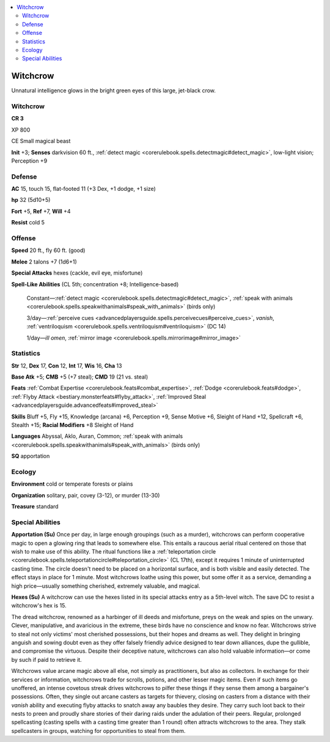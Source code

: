 
.. _`bestiary5.witchcrow`:

.. contents:: \ 

.. _`bestiary5.witchcrow#witchcrow`:

Witchcrow
**********

Unnatural intelligence glows in the bright green eyes of this large, jet-black crow.

Witchcrow
==========

**CR 3** 

XP 800

CE Small magical beast

\ **Init**\  +3; \ **Senses**\  darkvision 60 ft., :ref:`detect magic <corerulebook.spells.detectmagic#detect_magic>`\ , low-light vision; Perception +9

.. _`bestiary5.witchcrow#defense`:

Defense
========

\ **AC**\  15, touch 15, flat-footed 11 (+3 Dex, +1 dodge, +1 size)

\ **hp**\  32 (5d10+5)

\ **Fort**\  +5, \ **Ref**\  +7, \ **Will**\  +4

\ **Resist**\  cold 5

.. _`bestiary5.witchcrow#offense`:

Offense
========

\ **Speed**\  20 ft., fly 60 ft. (good)

\ **Melee**\  2 talons +7 (1d6+1)

\ **Special Attacks**\  hexes (cackle, evil eye, misfortune)

\ **Spell-Like Abilities**\  (CL 5th; concentration +8; Intelligence-based)

 Constant—:ref:`detect magic <corerulebook.spells.detectmagic#detect_magic>`\ , :ref:`speak with animals <corerulebook.spells.speakwithanimals#speak_with_animals>`\  (birds only)

 3/day—:ref:`perceive cues <advancedplayersguide.spells.perceivecues#perceive_cues>`\ , \ *vanish*\ , :ref:`ventriloquism <corerulebook.spells.ventriloquism#ventriloquism>`\  (DC 14)

 1/day—\ *ill omen*\ , :ref:`mirror image <corerulebook.spells.mirrorimage#mirror_image>`

.. _`bestiary5.witchcrow#statistics`:

Statistics
===========

\ **Str**\  12, \ **Dex**\  17, \ **Con**\  12, \ **Int**\  17, \ **Wis**\  16, \ **Cha**\  13

\ **Base Atk**\  +5; \ **CMB**\  +5 (+7 steal); \ **CMD**\  19 (21 vs. steal)

\ **Feats**\  :ref:`Combat Expertise <corerulebook.feats#combat_expertise>`\ , :ref:`Dodge <corerulebook.feats#dodge>`\ , :ref:`Flyby Attack <bestiary.monsterfeats#flyby_attack>`\ , :ref:`Improved Steal <advancedplayersguide.advancedfeats#improved_steal>`

\ **Skills**\  Bluff +5, Fly +15, Knowledge (arcana) +6, Perception +9, Sense Motive +6, Sleight of Hand +12, Spellcraft +6, Stealth +15; \ **Racial Modifiers**\  +8 Sleight of Hand

\ **Languages**\  Abyssal, Aklo, Auran, Common; :ref:`speak with animals <corerulebook.spells.speakwithanimals#speak_with_animals>`\  (birds only)

\ **SQ**\  apportation

.. _`bestiary5.witchcrow#ecology`:

Ecology
========

\ **Environment**\  cold or temperate forests or plains

\ **Organization**\  solitary, pair, covey (3-12), or murder (13-30)

\ **Treasure**\  standard

.. _`bestiary5.witchcrow#special_abilities`:

Special Abilities
==================

\ **Apportation (Su)**\  Once per day, in large enough groupings (such as a murder), witchcrows can perform cooperative magic to open a glowing ring that leads to somewhere else. This entails a raucous aerial ritual centered on those that wish to make use of this ability. The ritual functions like a :ref:`teleportation circle <corerulebook.spells.teleportationcircle#teleportation_circle>`\  (CL 17th), except it requires 1 minute of uninterrupted casting time. The circle doesn't need to be placed on a horizontal surface, and is both visible and easily detected. The effect stays in place for 1 minute. Most witchcrows loathe using this power, but some offer it as a service, demanding a high price—usually something cherished, extremely valuable, and magical.

\ **Hexes (Su)**\  A witchcrow can use the hexes listed in its special attacks entry as a 5th-level witch. The save DC to resist a witchcrow's hex is 15.

The dread witchcrow, renowned as a harbinger of ill deeds and misfortune, preys on the weak and spies on the unwary. Clever, manipulative, and avaricious in the extreme, these birds have no conscience and know no fear. Witchcrows strive to steal not only victims' most cherished possessions, but their hopes and dreams as well. They delight in bringing anguish and sowing doubt even as they offer falsely friendly advice designed to tear down alliances, dupe the gullible, and compromise the virtuous. Despite their deceptive nature, witchcrows can also hold valuable information—or come by such if paid to retrieve it.

Witchcrows value arcane magic above all else, not simply as practitioners, but also as collectors. In exchange for their services or information, witchcrows trade for scrolls, potions, and other lesser magic items. Even if such items go unoffered, an intense covetous streak drives witchcrows to pilfer these things if they sense them among a bargainer's possessions. Often, they single out arcane casters as targets for thievery, closing on casters from a distance with their \ *vanish*\  ability and executing flyby attacks to snatch away any baubles they desire. They carry such loot back to their nests to preen and proudly share stories of their daring raids under the adulation of their peers. Regular, prolonged spellcasting (casting spells with a casting time greater than 1 round) often attracts witchcrows to the area. They stalk spellcasters in groups, watching for opportunities to steal from them.

